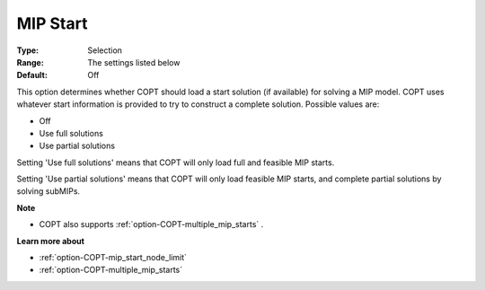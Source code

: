 .. _option-COPT-mip_start:


MIP Start
=========



:Type:	Selection	
:Range:	The settings listed below	
:Default:	Off	



This option determines whether COPT should load a start solution (if available) for solving a MIP model. COPT uses whatever start information is provided to try to construct a complete solution. Possible values are:



*	Off
*	Use full solutions
*	Use partial solutions




Setting 'Use full solutions' means that COPT will only load full and feasible MIP starts.





Setting 'Use partial solutions' means that COPT will only load feasible MIP starts, and complete partial solutions by solving subMIPs.





**Note** 

*	COPT also supports :ref:`option-COPT-multiple_mip_starts` .




**Learn more about** 

*	:ref:`option-COPT-mip_start_node_limit` 
*	:ref:`option-COPT-multiple_mip_starts` 



